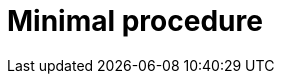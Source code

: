 :_newdoc-version: {{generator_version}}
:_template-generated: {{current_day}}
:_mod-docs-content-type: PROCEDURE

[id="minimal-procedure"]
= Minimal procedure

[role="_abstract"]

.Prerequisites

.Procedure

.Verification

[role="_additional-resources"]
.Next steps

[role="_additional-resources"]
.Additional resources



